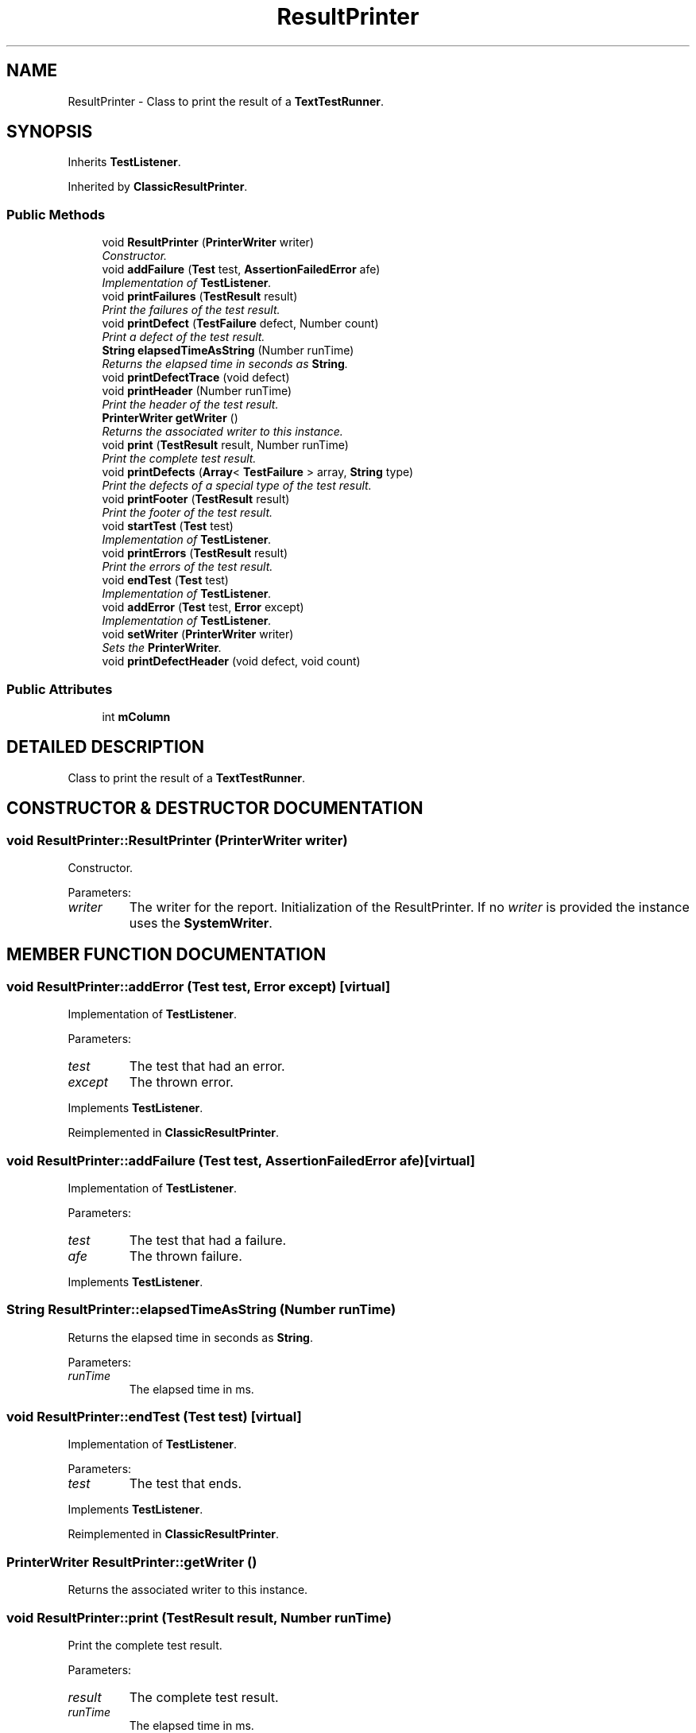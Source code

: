 .TH "ResultPrinter" 3 "9 Nov 2002" "JsUnit" \" -*- nroff -*-
.ad l
.nh
.SH NAME
ResultPrinter \- Class to print the result of a \fBTextTestRunner\fP. 
.SH SYNOPSIS
.br
.PP
Inherits \fBTestListener\fP.
.PP
Inherited by \fBClassicResultPrinter\fP.
.PP
.SS "Public Methods"

.in +1c
.ti -1c
.RI "void \fBResultPrinter\fP (\fBPrinterWriter\fP writer)"
.br
.RI "\fIConstructor.\fP"
.ti -1c
.RI "void \fBaddFailure\fP (\fBTest\fP test, \fBAssertionFailedError\fP afe)"
.br
.RI "\fIImplementation of \fBTestListener\fP.\fP"
.ti -1c
.RI "void \fBprintFailures\fP (\fBTestResult\fP result)"
.br
.RI "\fIPrint the failures of the test result.\fP"
.ti -1c
.RI "void \fBprintDefect\fP (\fBTestFailure\fP defect, Number count)"
.br
.RI "\fIPrint a defect of the test result.\fP"
.ti -1c
.RI "\fBString\fP \fBelapsedTimeAsString\fP (Number runTime)"
.br
.RI "\fIReturns the elapsed time in seconds as \fBString\fP.\fP"
.ti -1c
.RI "void \fBprintDefectTrace\fP (void defect)"
.br
.ti -1c
.RI "void \fBprintHeader\fP (Number runTime)"
.br
.RI "\fIPrint the header of the test result.\fP"
.ti -1c
.RI "\fBPrinterWriter\fP \fBgetWriter\fP ()"
.br
.RI "\fIReturns the associated writer to this instance.\fP"
.ti -1c
.RI "void \fBprint\fP (\fBTestResult\fP result, Number runTime)"
.br
.RI "\fIPrint the complete test result.\fP"
.ti -1c
.RI "void \fBprintDefects\fP (\fBArray\fP< \fBTestFailure\fP > array, \fBString\fP type)"
.br
.RI "\fIPrint the defects of a special type of the test result.\fP"
.ti -1c
.RI "void \fBprintFooter\fP (\fBTestResult\fP result)"
.br
.RI "\fIPrint the footer of the test result.\fP"
.ti -1c
.RI "void \fBstartTest\fP (\fBTest\fP test)"
.br
.RI "\fIImplementation of \fBTestListener\fP.\fP"
.ti -1c
.RI "void \fBprintErrors\fP (\fBTestResult\fP result)"
.br
.RI "\fIPrint the errors of the test result.\fP"
.ti -1c
.RI "void \fBendTest\fP (\fBTest\fP test)"
.br
.RI "\fIImplementation of \fBTestListener\fP.\fP"
.ti -1c
.RI "void \fBaddError\fP (\fBTest\fP test, \fBError\fP except)"
.br
.RI "\fIImplementation of \fBTestListener\fP.\fP"
.ti -1c
.RI "void \fBsetWriter\fP (\fBPrinterWriter\fP writer)"
.br
.RI "\fISets the \fBPrinterWriter\fP.\fP"
.ti -1c
.RI "void \fBprintDefectHeader\fP (void defect, void count)"
.br
.in -1c
.SS "Public Attributes"

.in +1c
.ti -1c
.RI "int \fBmColumn\fP"
.br
.in -1c
.SH "DETAILED DESCRIPTION"
.PP 
Class to print the result of a \fBTextTestRunner\fP.
.PP
.SH "CONSTRUCTOR & DESTRUCTOR DOCUMENTATION"
.PP 
.SS "void ResultPrinter::ResultPrinter (\fBPrinterWriter\fP writer)"
.PP
Constructor.
.PP
Parameters: \fP
.in +1c
.TP
\fB\fIwriter\fP\fP
The writer for the report. Initialization of the ResultPrinter. If no \fIwriter\fP is provided the  instance uses the \fBSystemWriter\fP. 
.SH "MEMBER FUNCTION DOCUMENTATION"
.PP 
.SS "void ResultPrinter::addError (\fBTest\fP test, \fBError\fP except)\fC [virtual]\fP"
.PP
Implementation of \fBTestListener\fP.
.PP
Parameters: \fP
.in +1c
.TP
\fB\fItest\fP\fP
The test that had an error. 
.TP
\fB\fIexcept\fP\fP
The thrown error. 
.PP
Implements \fBTestListener\fP.
.PP
Reimplemented in \fBClassicResultPrinter\fP.
.SS "void ResultPrinter::addFailure (\fBTest\fP test, \fBAssertionFailedError\fP afe)\fC [virtual]\fP"
.PP
Implementation of \fBTestListener\fP.
.PP
Parameters: \fP
.in +1c
.TP
\fB\fItest\fP\fP
The test that had a failure. 
.TP
\fB\fIafe\fP\fP
The thrown failure. 
.PP
Implements \fBTestListener\fP.
.SS "\fBString\fP ResultPrinter::elapsedTimeAsString (Number runTime)"
.PP
Returns the elapsed time in seconds as \fBString\fP.
.PP
Parameters: \fP
.in +1c
.TP
\fB\fIrunTime\fP\fP
The elapsed time in ms. 
.SS "void ResultPrinter::endTest (\fBTest\fP test)\fC [virtual]\fP"
.PP
Implementation of \fBTestListener\fP.
.PP
Parameters: \fP
.in +1c
.TP
\fB\fItest\fP\fP
The test that ends. 
.PP
Implements \fBTestListener\fP.
.PP
Reimplemented in \fBClassicResultPrinter\fP.
.SS "\fBPrinterWriter\fP ResultPrinter::getWriter ()"
.PP
Returns the associated writer to this instance.
.PP
.SS "void ResultPrinter::print (\fBTestResult\fP result, Number runTime)"
.PP
Print the complete test result.
.PP
Parameters: \fP
.in +1c
.TP
\fB\fIresult\fP\fP
The complete test result. 
.TP
\fB\fIrunTime\fP\fP
The elapsed time in ms. 
.PP
Reimplemented in \fBClassicResultPrinter\fP.
.SS "void ResultPrinter::printDefect (\fBTestFailure\fP defect, Number count)"
.PP
Print a defect of the test result.
.PP
Parameters: \fP
.in +1c
.TP
\fB\fIdefect\fP\fP
The defect to print. 
.TP
\fB\fIcount\fP\fP
The counter for this defect type. 
.SS "void ResultPrinter::printDefectHeader (void defect, void count)"
.PP
.SS "void ResultPrinter::printDefects (\fBArray\fP< \fBTestFailure\fP > array, \fBString\fP type)"
.PP
Print the defects of a special type of the test result.
.PP
Parameters: \fP
.in +1c
.TP
\fB\fIarray\fP\fP
The array with the defects. 
.TP
\fB\fItype\fP\fP
The type of the defects. 
.SS "void ResultPrinter::printDefectTrace (void defect)"
.PP
.SS "void ResultPrinter::printErrors (\fBTestResult\fP result)"
.PP
Print the errors of the test result.
.PP
Parameters: \fP
.in +1c
.TP
\fB\fIresult\fP\fP
The complete test result. 
.SS "void ResultPrinter::printFailures (\fBTestResult\fP result)"
.PP
Print the failures of the test result.
.PP
Parameters: \fP
.in +1c
.TP
\fB\fIresult\fP\fP
The complete test result. 
.SS "void ResultPrinter::printFooter (\fBTestResult\fP result)"
.PP
Print the footer of the test result.
.PP
Parameters: \fP
.in +1c
.TP
\fB\fIresult\fP\fP
The complete test result. 
.SS "void ResultPrinter::printHeader (Number runTime)"
.PP
Print the header of the test result.
.PP
Parameters: \fP
.in +1c
.TP
\fB\fIrunTime\fP\fP
The elapsed time in ms. 
.SS "void ResultPrinter::setWriter (\fBPrinterWriter\fP writer)"
.PP
Sets the \fBPrinterWriter\fP.
.PP
\fBNote: \fP
.in +1c
This is an enhancement to JUnit 3.8 
.PP
Parameters: \fP
.in +1c
.TP
\fB\fIwriter\fP\fP
The writer for the report. Initialization of the ResultPrinter. If no \fIwriter\fP is provided the  instance uses the \fBSystemWriter\fP. 
.SS "void ResultPrinter::startTest (\fBTest\fP test)\fC [virtual]\fP"
.PP
Implementation of \fBTestListener\fP.
.PP
Parameters: \fP
.in +1c
.TP
\fB\fItest\fP\fP
The test that starts. 
.PP
Implements \fBTestListener\fP.
.PP
Reimplemented in \fBClassicResultPrinter\fP.
.SH "MEMBER DATA DOCUMENTATION"
.PP 
.SS "int ResultPrinter::mColumn"
.PP


.SH "AUTHOR"
.PP 
Generated automatically by Doxygen for JsUnit from the source code.

